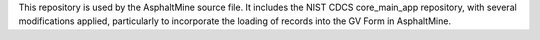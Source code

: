 This repository is used by the AsphaltMine source file. It includes the NIST CDCS core_main_app repository, with several modifications applied, particularly to incorporate the loading of records into the GV Form in AsphaltMine.
